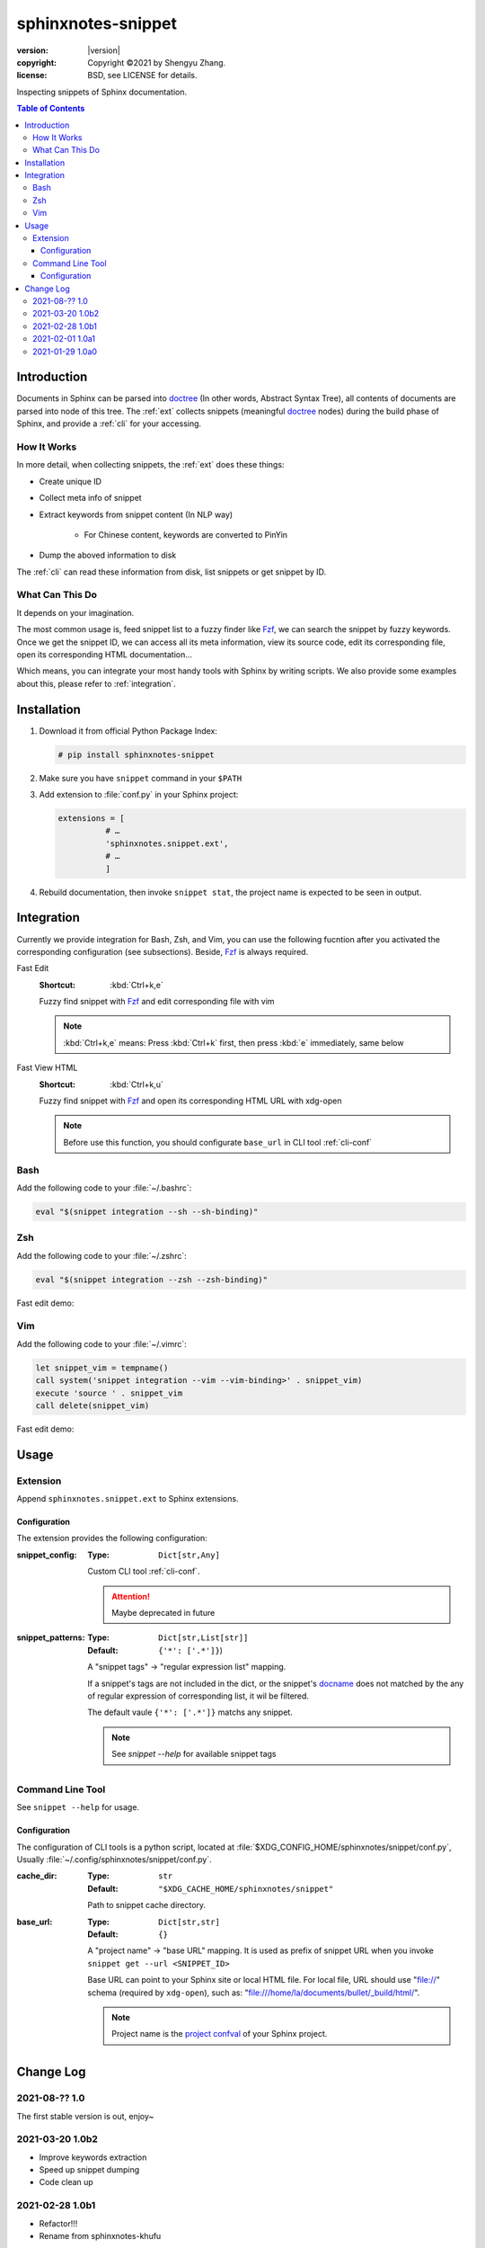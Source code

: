 ===================
sphinxnotes-snippet
===================

.. image:: https://img.shields.io/github/stars/sphinx-notes/snippet.svg?style=social&label=Star&maxAge=2592000
   :target: https://github.com/sphinx-notes/snippet

:version: |version|
:copyright: Copyright ©2021 by Shengyu Zhang.
:license: BSD, see LICENSE for details.

Inspecting snippets of Sphinx documentation.

.. _Sphinx: https://www.sphinx-doc.org/

.. contents:: Table of Contents
   :local:
   :backlinks: none

Introduction
============

Documents in Sphinx can be parsed into doctree_ (In other words, Abstract Syntax Tree), all contents of documents are parsed into node of this tree. The :ref:`ext` collects snippets (meaningful doctree_ nodes) during the build phase of Sphinx, and provide a :ref:`cli` for your accessing.

.. _doctree: https://docutils.sourceforge.io/docs/ref/doctree.html

How It Works
------------

In more detail, when collecting snippets, the :ref:`ext` does these things:

- Create unique ID
- Collect meta info of snippet
- Extract keywords from snippet content (In NLP way)

   - For Chinese content, keywords are converted to PinYin

- Dump the aboved information to disk

The :ref:`cli` can read these information from disk, list snippets or get snippet by ID.

What Can This Do
----------------

It depends on your imagination.

The most common usage is, feed snippet list to a fuzzy finder like Fzf_, we can search the snippet by fuzzy keywords. Once we get the snippet ID, we can access all its meta information, view its source code, edit its corresponding file, open its corresponding HTML documentation...

Which means, you can integrate your most handy tools with Sphinx by writing scripts. We also provide some examples about this, please refer to :ref:`integration`.

.. _Fzf: https://github.com/junegunn/fzf

Installation
============

1. Download it from official Python Package Index:

   .. code-block:: console

      # pip install sphinxnotes-snippet

2. Make sure you have ``snippet`` command in your ``$PATH``
3. Add extension to :file:`conf.py` in your Sphinx project:

   .. code-block:: python

       extensions = [
                 # …
                 'sphinxnotes.snippet.ext',
                 # …
                 ]

4. Rebuild documentation, then invoke ``snippet stat``, the project name is expected to be seen in output.

.. _integration:

Integration
===========

Currently we provide integration for Bash, Zsh, and Vim, you can use the following fucntion after you activated the corresponding configuration (see subsections).
Beside, Fzf_ is always required.

Fast Edit
   :Shortcut: :kbd:`Ctrl+k,e`

   Fuzzy find snippet with Fzf_ and edit corresponding file with vim

   .. note:: :kbd:`Ctrl+k,e` means: Press :kbd:`Ctrl+k` first, then press :kbd:`e` immediately, same below

Fast View HTML
   :Shortcut: :kbd:`Ctrl+k,u`

   Fuzzy find snippet with Fzf_ and open its corresponding HTML URL with xdg-open

   .. note:: Before use this function, you should configurate ``base_url`` in CLI tool :ref:`cli-conf`

Bash
----

Add the following code to your :file:`~/.bashrc`:

.. code-block:: bash

   eval "$(snippet integration --sh --sh-binding)"

Zsh
---

Add the following code to your :file:`~/.zshrc`:

.. code-block:: zsh

   eval "$(snippet integration --zsh --zsh-binding)"

Fast edit demo:

.. asciinema:: /_assets/zsh.cast

Vim
---

Add the following code to your :file:`~/.vimrc`:

.. code-block:: vim

   let snippet_vim = tempname()
   call system('snippet integration --vim --vim-binding>' . snippet_vim)
   execute 'source ' . snippet_vim
   call delete(snippet_vim)

Fast edit demo:

.. asciinema:: /_assets/vim.cast

Usage
=====

.. _ext:

Extension
---------

Append ``sphinxnotes.snippet.ext`` to Sphinx extensions.

Configuration
~~~~~~~~~~~~~

The extension provides the following configuration:

:snippet_config:
   :Type: ``Dict[str,Any]``

   Custom CLI tool :ref:`cli-conf`.

   .. attention:: Maybe deprecated in future

:snippet_patterns:
   :Type: ``Dict[str,List[str]]``
   :Default: ``{'*': ['.*']}``)

   A "snippet tags" →  "regular expression list" mapping.

   If a snippet's tags are not included in the dict, or the snippet's docname_ does not matched by the any of regular expression of corresponding list, it wil be filtered.

   The default vaule ``{'*': ['.*']}`` matchs any snippet.

   .. note:: See `snippet --help` for available snippet tags

.. _docname: https://www.sphinx-doc.org/en/master/glossary.html#term-document-name

.. _cli:

Command Line Tool
-----------------

See ``snippet --help`` for usage.

.. _cli-conf:

Configuration
~~~~~~~~~~~~~

The configuration of CLI tools is a python script, located at :file:`$XDG_CONFIG_HOME/sphinxnotes/snippet/conf.py`, Usually :file:`~/.config/sphinxnotes/snippet/conf.py`.

:cache_dir:
   :Type: ``str``
   :Default: ``"$XDG_CACHE_HOME/sphinxnotes/snippet"``

   Path to snippet cache directory.

:base_url:
   :Type: ``Dict[str,str]``
   :Default: ``{}``

   A "project name" →  "base URL" mapping. It is used as prefix of snippet URL when you invoke ``snippet get --url <SNIPPET_ID>``

   Base URL can point to your Sphinx site or local HTML file. For local file, URL should use "file://" schema (required by ``xdg-open``), such as: "file:///home/la/documents/bullet/_build/html/".

   .. note:: Project name is the `project confval`_ of your Sphinx project.

      .. _project confval: https://www.sphinx-doc.org/en/master/usage/configuration.html?highlight=project#confval-project


Change Log
==========

2021-08-?? 1.0
--------------

.. sectionauthor:: Shengyu Zhang

The first stable version is out, enjoy~

2021-03-20 1.0b2
----------------

.. sectionauthor:: Shengyu Zhang

- Improve keywords extraction
- Speed up snippet dumping
- Code clean up

2021-02-28 1.0b1
----------------

.. sectionauthor:: Shengyu Zhang

- Refactor!!!
- Rename from sphinxnotes-khufu

2021-02-01 1.0a1
----------------

.. sectionauthor:: Shengyu Zhang

- Dont evaluate typing annoations on runtime
- Speed up snippet cache
- Speed up title path resolving
- Better tokenizer
- A lot of bug fixes
- Add config khufu_snippet_patterns

2021-01-29 1.0a0
----------------

.. sectionauthor:: Shengyu Zhang

The alpha version is out, enjoy~
